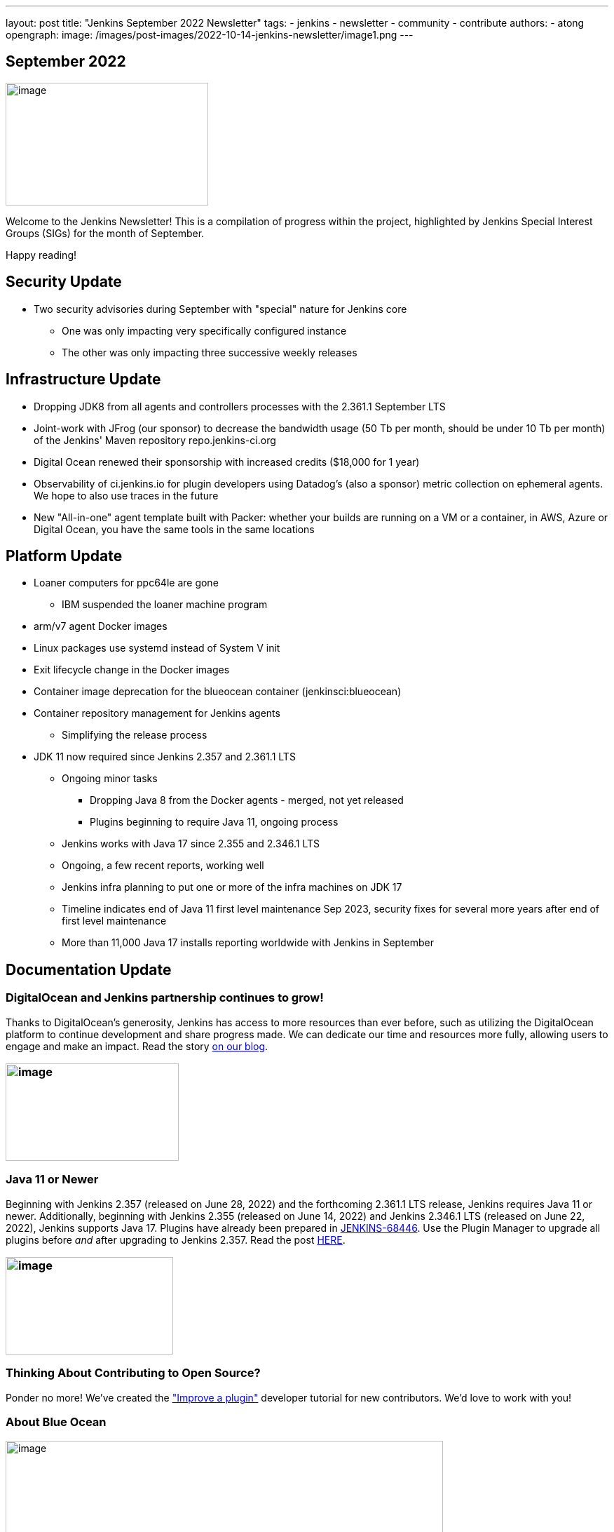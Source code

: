 ---
layout: post
title: "Jenkins September 2022 Newsletter"
tags:
- jenkins
- newsletter
- community
- contribute
authors:
- atong
opengraph:
  image: /images/post-images/2022-10-14-jenkins-newsletter/image1.png
---

== September 2022

image:/images/post-images/2022-10-14-jenkins-newsletter/image1.png[image,width=289,height=175]

Welcome to the Jenkins Newsletter! This is a compilation of progress
within the project, highlighted by Jenkins Special Interest Groups
(SIGs) for the month of September.

Happy reading!

== Security Update

* Two security advisories during September with "special" nature for Jenkins core
** One was only impacting very specifically configured instance
** The other was only impacting three successive weekly releases

== Infrastructure Update 
* Dropping JDK8 from all agents and controllers processes with the 2.361.1
September LTS
* Joint-work with JFrog (our sponsor) to decrease the bandwidth usage (50
Tb per month, should be under 10 Tb per month) of the Jenkins' Maven
repository repo.jenkins-ci.org
* Digital Ocean renewed their sponsorship with increased credits ($18,000
for 1 year)
* Observability of ci.jenkins.io for plugin developers using Datadog's
(also a sponsor) metric collection on ephemeral agents. We hope to also
use traces in the future
* New "All-in-one" agent template built with Packer: whether your builds
are running on a VM or a container, in AWS, Azure or Digital Ocean, you
have the same tools in the same locations

== Platform Update

* Loaner computers for ppc64le are gone
** IBM suspended the loaner machine program
* arm/v7 agent Docker images
* Linux packages use systemd instead of System V init
* Exit lifecycle change in the Docker images
* Container image deprecation for the blueocean container
(jenkinsci:blueocean)
* Container repository management for Jenkins agents
** Simplifying the release process
* JDK 11 now required since Jenkins 2.357 and 2.361.1 LTS
** Ongoing minor tasks
*** Dropping Java 8 from the Docker agents - merged, not yet released
*** Plugins beginning to require Java 11, ongoing process
** Jenkins works with Java 17 since 2.355 and 2.346.1 LTS
** Ongoing, a few recent reports, working well
** Jenkins infra planning to put one or more of the infra machines on JDK
17
** Timeline indicates end of Java 11 first level maintenance Sep 2023,
security fixes for several more years after end of first level
maintenance
** More than 11,000 Java 17 installs reporting worldwide with Jenkins in
September

== Documentation Update

=== DigitalOcean and Jenkins partnership continues to grow!

Thanks to DigitalOcean's generosity, Jenkins has access to more resources than ever before, such as utilizing the DigitalOcean platform to continue development and share progress made. We can dedicate our time and resources more fully, allowing users to engage and make an impact. Read the story https://www.jenkins.io/blog/2022/09/19/digital-ocean-sponsorship/[+++on our blog+++].

=== image:/images/post-images/2022-10-14-jenkins-newsletter/image6.png[image,width=247,height=139]

===  Java 11 or Newer

Beginning with Jenkins 2.357 (released on June 28, 2022) and the
forthcoming 2.361.1 LTS release, Jenkins requires Java 11 or newer.
Additionally, beginning with Jenkins 2.355 (released on June 14, 2022)
and Jenkins 2.346.1 LTS (released on June 22, 2022), Jenkins supports
Java 17. Plugins have already been prepared in
https://issues.jenkins.io/browse/JENKINS-68446[JENKINS-68446]. Use the
Plugin Manager to upgrade all plugins before _and_ after upgrading to
Jenkins 2.357. Read the post
https://www.jenkins.io/blog/2022/06/28/require-java-11/[+++HERE+++].

=== image:/images/post-images/2022-10-14-jenkins-newsletter/image3.png[image,width=239,height=139]

=== Thinking About Contributing to Open Source?

Ponder no more! We've created the
https://www.jenkins.io/doc/developer/tutorial-improve/["Improve a
plugin"] developer tutorial for new contributors. We'd love to work with
you!

=== About Blue Ocean

image:/images/post-images/2022-10-14-jenkins-newsletter/image4.png[image,width=624,height=286]

== Advocacy & Outreach Update

=== Jenkins & She Code Africa Contributhon

This program aimed to create a more diverse, inclusive, and innovative
culture within the African open source ecosystem by matching African
women in technology with sponsor and mentor open source organizations.
The 6 mentees joined the Jenkins project came from Nigeria, Kenya, and
Ghana. They brought 3 different projects to the Jenkins community:

* https://www.jenkins.io/blog/2022/08/04/expanding-open-source-in-Africa/#inclusive-naming[Inclusive
naming]
* https://www.jenkins.io/blog/2022/08/04/expanding-open-source-in-Africa/#screenshot-updates[Screenshot
updates]
* https://www.jenkins.io/blog/2022/08/04/expanding-open-source-in-Africa/#pipeline-help[Pipeline
help]

Many thanks to the dedicated mentors from the Jenkins project:
https://www.jenkins.io/blog/authors/ajard/[Angélique Jard],
https://github.com/kmartens27[+++Kevin Martens+++],
https://www.jenkins.io/blog/authors/kwhetstone/[+++Kristin
Whetstone+++], and
https://www.jenkins.io/blog/authors/markewaite/[+++Mark Waite+++].

See the full write up at:
https://www.jenkins.io/blog/2022/08/04/expanding-open-source-in-Africa/[+++https://www.jenkins.io/blog/2022/08/04/expanding-open-source-in-Africa/+++]

image:/images/post-images/2022-10-14-jenkins-newsletter/image5.png[image,width=624,height=350]

=== SCaLE19X

It was great to have returned to in person events! Thank you SCaLE for
hosting us. See you again in March 2023!

image:/images/post-images/2022-10-14-jenkins-newsletter/image2.png[image,width=327,height=154]

=== Google Summer of Code Midterm Status Update

2022 GSoC Contributors worked hard to improve the following projects. In
a midterm webinar, they presented their progress, lessons learned and
achievements:

Recording is at: https://youtu.be/loLSNdCv6K4[+++[Jenkins Online
Meetup]: GSoC Midterm Status Update & Demos - July 21, 2022+++]

Slides are at: https://docs.google.com/presentation/d/1t2vuNn1NFpDusnw0m4vdFw6WBQMeU6kccv_K1v2L6R0/edit?usp=sharing[+++Jenkins
Online Meetup - GSoC 2022 Midterm Demos+++]

* Plugin Health Scoring System by
https://github.com/dheerajodha[+++Dheeraj Singh Jodha+++]
* Jenkinsfile Runner Action for GitHub Actions by
https://github.com/Cr1t-GYM[+++Yiming Gong+++]
* Automatic git cache maintenance on the controller by
https://github.com/hrushi20[+++Hrushikesh Rao+++]
* Pipeline Step Documentation Generator Improvements by
https://github.com/vihaanthora[+++Vihaan Thora+++]
* Link to all projects:
https://www.jenkins.io/projects/gsoc/[+++https://www.jenkins.io/projects/gsoc/+++]

=== Hacktoberfest

*https://github.com/jmMeessen[+++jmMeessen+++]* announced …

September was the perfect time to prepare for Hacktoberfest. We got a
jump start by finding projects to contribute to, adding "Hacktoberfest"
tag to projects, or getting familiarized with Git. Get the deets at
https://www.jenkins.io/blog/2022/09/15/preptember/[+++https://www.jenkins.io/blog/2022/09/15/preptember/+++]

image:/images/post-images/2022-10-14-jenkins-newsletter/image7.png[image,width=624,height=264]
